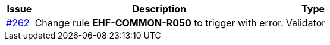 [cols="1,9,2", options="header"]
|===
| Issue | Description | Type

| link:https://github.com/difi/vefa-ehf-postaward/issues/262[#262]
| Change rule *EHF-COMMON-R050* to trigger with error.
| Validator

|===
